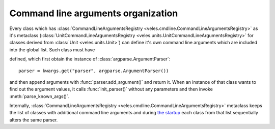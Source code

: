 
Command line arguments organization
:::::::::::::::::::::::::::::::::::

Every class which has :class:`CommandLineArgumentsRegistry <veles.cmdline.CommandLineArgumentsRegistry>` as it's
metaclass (:class:`UnitCommandLineArgumentsRegistry <veles.units.UnitCommandLineArgumentsRegistry>` for classes
derived from :class:`Unit <veles.units.Unit>`) can define it's own command line
arguments which are included into the global list. Such class must have

.. method:: init_parser(**kwargs)
   :noindex:

defined, which first obtain the instance of :class:`argparse.ArgumentParser`::

    parser = kwargs.get("parser", argparse.ArgumentParser())
    
and then append arguments with :func:`parser.add_argument()` and return it.
When an instance of that class wants to find out the argument values,
it calls :func:`init_parser()` without any parameters and then
invoke :meth:`parse_known_args()`.

Internally, :class:`CommandLineArgumentsRegistry <veles.cmdline.CommandLineArgumentsRegistry>`
metaclass keeps the list of classes with additional command line arguments and
during `the startup <Command line startup process>`_ each class from that
list sequentially alters the same parser.